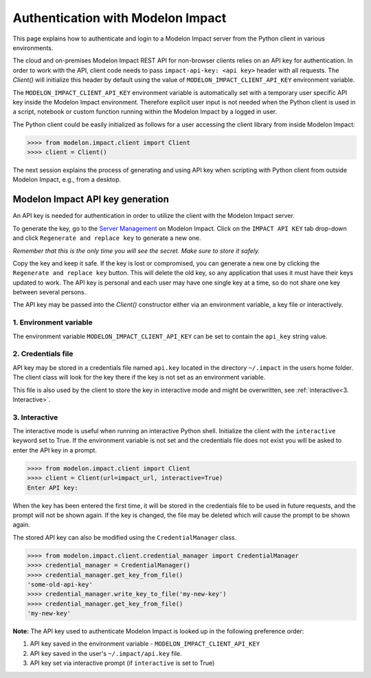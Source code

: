 Authentication with Modelon Impact
==================================

This page explains how to authenticate and login to a Modelon Impact server from the Python client 
in various environments.

The cloud and on-premises Modelon Impact REST API for non-browser clients relies on an API key for authentication.
In order to work with the API, client code needs to pass ``impact-api-key: <api key>`` header with all requests. 
The `Client()` will initialize this header by default using the value of ``MODELON_IMPACT_CLIENT_API_KEY`` 
environment variable.

The ``MODELON_IMPACT_CLIENT_API_KEY`` environment variable is automatically set with a temporary user 
specific API key inside the Modelon Impact environment. Therefore explicit user input is not needed 
when the Python client is used in a script, notebook or custom function running within the Modelon Impact 
by a logged in user.

The Python client could be easily initialized as follows for a user accessing the client library 
from inside Modelon Impact:

.. code-block:: pycon

    >>>> from modelon.impact.client import Client
    >>>> client = Client()

The next session explains the process of generating and using API key when 
scripting with Python client from outside Modelon Impact, e.g., from a desktop.


Modelon Impact API key generation
#################################

An API key is needed for authentication in order to utilize the client with the Modelon Impact server.  

To generate the key, go to the `Server Management <https://help.modelon.com/latest/reference/jupyterhub_advanced_tools/#server-management>`_
on Modelon Impact. Click on the ``IMPACT API KEY`` tab drop-down and click ``Regenerate and replace key``
to generate a new one.

*Remember that this is the only time you will see the secret. Make sure to store it
safely.*

Copy the key and keep it safe. If the key is lost or compromised, you can generate 
a new one by clicking the ``Regenerate and replace key`` button. This will delete 
the old key, so any application that uses it must have their keys updated to work. 
The API key is personal and each user may have one single key at a time,
so do not share one key between several persons.

The API key may be passed into the `Client()` constructor either
via an environment variable, a key file or interactively.

1. Environment variable
+++++++++++++++++++++++

The environment variable ``MODELON_IMPACT_CLIENT_API_KEY`` can be set to contain the ``api_key`` 
string value.

2. Credentials file
+++++++++++++++++++

API key may be stored in a credentials file named ``api.key`` located in the directory
``~/.impact`` in the users home folder. The client class will look for the key there if
the key is not set as an environment variable.

This file is also used by the client to store the key in interactive mode and might be
overwritten, see :ref:`interactive<3. Interactive>`.

3. Interactive
++++++++++++++

The interactive mode is useful when running an interactive Python shell. Initialize the
client with the ``interactive`` keyword set to True. If the environment variable is not
set and the credentials file does not exist you will be asked to enter the API key in a
prompt.

.. code-block:: pycon

    >>>> from modelon.impact.client import Client
    >>>> client = Client(url=impact_url, interactive=True)
    Enter API key:


When the key has been entered the first time, it will be stored in the credentials file
to be used in future requests, and the prompt will not be shown again. If the key is
changed, the file may be deleted which will cause the prompt to be shown again.

The stored API key can also be modified using the ``CredentialManager`` class.

.. code-block:: pycon

    >>>> from modelon.impact.client.credential_manager import CredentialManager
    >>>> credential_manager = CredentialManager()
    >>>> credential_manager.get_key_from_file()
    'some-old-api-key'
    >>>> credential_manager.write_key_to_file('my-new-key')
    >>>> credential_manager.get_key_from_file()
    'my-new-key'

**Note:**
The API key used to authenticate Modelon Impact is looked up in the following preference order:

1. API key saved in the environment variable - ``MODELON_IMPACT_CLIENT_API_KEY``
2. API key saved in the user's ``~/.impact/api.key`` file.
3. API key set via interactive prompt (if ``interactive`` is set to True)
